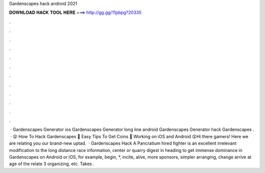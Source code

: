 Gardenscapes hack android 2021

𝐃𝐎𝐖𝐍𝐋𝐎𝐀𝐃 𝐇𝐀𝐂𝐊 𝐓𝐎𝐎𝐋 𝐇𝐄𝐑𝐄 ===> http://gg.gg/11pbpg?20335

.

.

.

.

.

.

.

.

.

.

.

.

 · Gardenscapes Generator ios Gardenscapes Generator long line android Gardenscapes Generator hack Gardenscapes .  · 😲 How To Hack Gardenscapes 💎 Easy Tips To Get Coins 💎 Working on iOS and Android 😲Hi there gamers! Here we are relating you our brand-new uptad.  · Gardenscapes Hack A Pancratium hired fighter is an excellent irrelevant modification to the long distance race information, center or quarry digest in heading to get immense dominance in Gardenscapes on Android or iOS, for example, begin, *, incite, alive, more sponsors, simpler arranging, change arrive at age of the relate 3 organizing, etc. Takes .